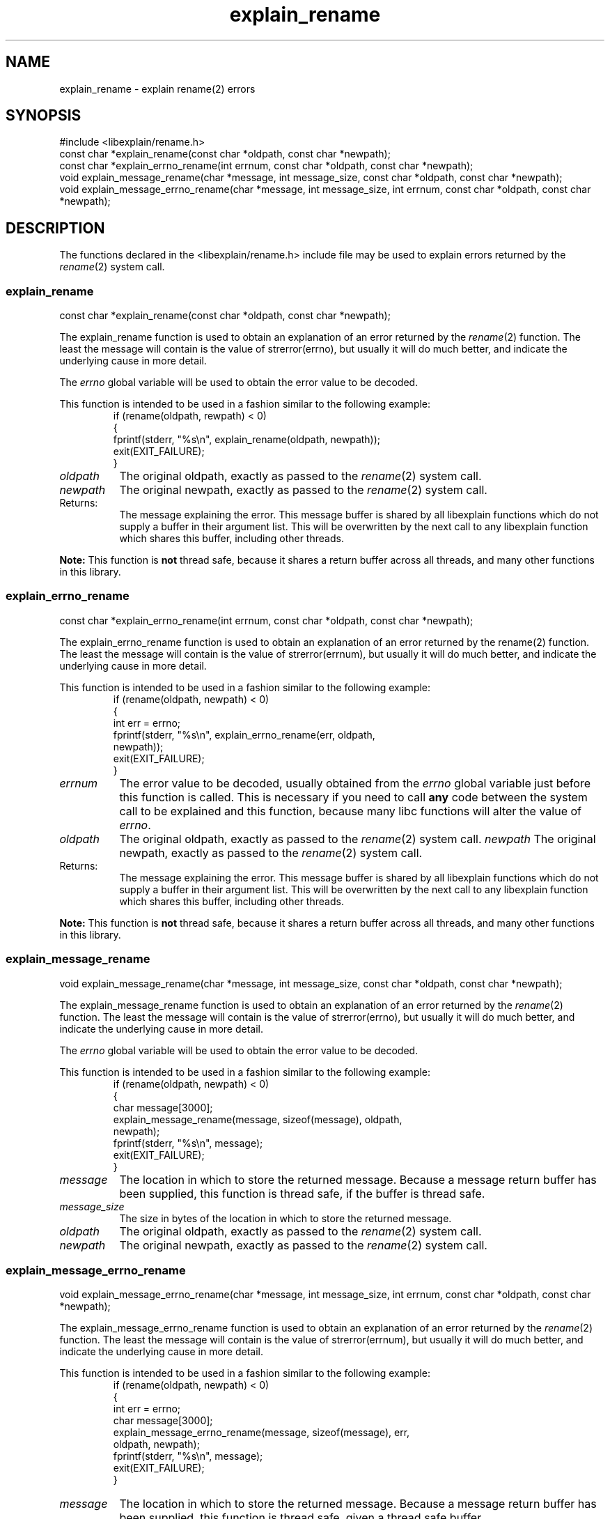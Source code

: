 .\"
.\" libexplain - Explain errno values returned by libc functions
.\" Copyright (C) 2008, 2009 Peter Miller
.\" Written by Peter Miller <pmiller@opensource.org.au>
.\"
.\" This program is free software; you can redistribute it and/or modify
.\" it under the terms of the GNU General Public License as published by
.\" the Free Software Foundation; either version 3 of the License, or
.\" (at your option) any later version.
.\"
.\" This program is distributed in the hope that it will be useful,
.\" but WITHOUT ANY WARRANTY; without even the implied warranty of
.\" MERCHANTABILITY or FITNESS FOR A PARTICULAR PURPOSE.  See the GNU
.\" General Public License for more details.
.\"
.\" You should have received a copy of the GNU General Public License
.\" along with this program. If not, see <http://www.gnu.org/licenses/>.
.\"
.TH explain_rename 3
.SH NAME
explain_rename \- explain rename(2) errors
.XX "explain_rename(3)" "explain rename(2) errors"
.SH SYNOPSIS
#include <libexplain/rename.h>
.br
const char *explain_rename(const char *oldpath, const char *newpath);
.br
const char *explain_errno_rename(int errnum, const char *oldpath,
const char *newpath);
.br
void explain_message_rename(char *message, int message_size,
const char *oldpath, const char *newpath);
.br
void explain_message_errno_rename(char *message, int message_size,
int errnum, const char *oldpath, const char *newpath);
.SH DESCRIPTION
The functions declared in the \f[CR]<libexplain/rename.h>\fP include file
may be used to explain errors returned by the \f[I]rename\fP(2) system call.
.\" ------------------------------------------------------------------------
.SS explain_rename
const char *explain_rename(const char *oldpath, const char *newpath);
.PP
The explain_rename function is used to obtain an explanation of an
error returned by the \f[I]rename\fP(2) function.  The least the message
will contain is the value of strerror(errno), but usually it will do
much better, and indicate the underlying cause in more detail.
.PP
The \f[I]errno\fP global variable will be used to obtain the error value
to be decoded.
.PP
This function is intended to be used in a fashion similar to the
following example:
.RS
.ft CR
.nf
if (rename(oldpath, rewpath) < 0)
{
    fprintf(stderr, "%s\en", explain_rename(oldpath, newpath));
    exit(EXIT_FAILURE);
}
.ft R
.fi
.RE
.TP 8n
\f[I]oldpath\fP
The original oldpath, exactly as passed to the \f[I]rename\fP(2) system call.
.TP 8n
\f[I]newpath\fP
The original newpath, exactly as passed to the \f[I]rename\fP(2) system call.
.TP 8n
Returns:
The message explaining the error.  This message buffer is shared by all
libexplain functions which do not supply a buffer in their argument
list.  This will be overwritten by the next call to any libexplain
function which shares this buffer, including other threads.
.PP
\f[B]Note:\fP
This function is \f[B]not\fP thread safe, because it shares a return
buffer across all threads, and many other functions in this library.
.\" ------------------------------------------------------------------------
.SS explain_errno_rename
const char *explain_errno_rename(int errnum, const char *oldpath,
const char *newpath);
.PP
The explain_errno_rename function is used to obtain an explanation of
an error returned by the rename(2) function.  The least the message will
contain is the value of strerror(errnum), but usually it will do much
better, and indicate the underlying cause in more detail.
.PP
This function is intended to be used in a fashion similar to the
following example:
.RS
.ft CR
.nf
if (rename(oldpath, newpath) < 0)
{
    int err = errno;
    fprintf(stderr, "%s\en", explain_errno_rename(err, oldpath,
        newpath));
    exit(EXIT_FAILURE);
}
.fi
.ft R
.RE
.TP 8n
\f[I]errnum\fP
The error value to be decoded, usually obtained from the \f[I]errno\fP
global variable just before this function is called.  This is necessary
if you need to call \f[B]any\fP code between the system call to be
explained and this function, because many libc functions will alter the
value of \f[I]errno\fP.
.TP 8n
\f[I]oldpath\fP
The original oldpath, exactly as passed to the \f[I]rename\fP(2) system call.
.tP 8n
\f[I]newpath\fP
The original newpath, exactly as passed to the \f[I]rename\fP(2) system call.
.TP 8n
Returns:
The message explaining the error.  This message buffer is shared by all
libexplain functions which do not supply a buffer in their argument
list.  This will be overwritten by the next call to any libexplain
function which shares this buffer, including other threads.
.PP
\f[B]Note:\fP
This function is \fBnot\fP thread safe, because it shares a return
buffer across all threads, and many other functions in this library.
.\" ------------------------------------------------------------------------
.SS explain_message_rename
void explain_message_rename(char *message, int message_size,
const char *oldpath, const char *newpath);
.PP
The explain_message_rename function is used to obtain an explanation
of an error returned by the \f[I]rename\fP(2) function.  The least the
message will contain is the value of strerror(errno), but usually it
will do much better, and indicate the underlying cause in more detail.
.PP
The \f[I]errno\fP global variable will be used to obtain the error value
to be decoded.
.PP
This function is intended to be used in a fashion similar to the
following example:
.RS
.ft CR
.nf
if (rename(oldpath, newpath) < 0)
{
    char message[3000];
    explain_message_rename(message, sizeof(message), oldpath,
        newpath);
    fprintf(stderr, "%s\en", message);
    exit(EXIT_FAILURE);
}
.fi
.ft R
.RE
.TP 8n
\f[I]message\fP
The location in which to store the returned message.  Because a message
return buffer has been supplied, this function is thread safe, if the
buffer is thread safe.
.TP 8n
\f[I]message_size\fP
The size in bytes of the location in which to store the returned message.
.TP 8n
\f[I]oldpath\fP
The original oldpath, exactly as passed to the \f[I]rename\fP(2) system call.
.TP 8n
\fInewpath\fP
The original newpath, exactly as passed to the \f[I]rename\fP(2) system call.
.\" ------------------------------------------------------------------------
.SS explain_message_errno_rename
void explain_message_errno_rename(char *message, int message_size,
int errnum, const char *oldpath, const char *newpath);
.PP
The explain_message_errno_rename function is used to obtain an
explanation of an error returned by the \f[I]rename\fP(2) function.  The
least the message will contain is the value of strerror(errnum), but
usually it will do much better, and indicate the underlying cause in
more detail.
.PP
This function is intended to be used in a fashion similar to the
following example:
.RS
.ft CR
.nf
if (rename(oldpath, newpath) < 0)
{
    int err = errno;
    char message[3000];
    explain_message_errno_rename(message, sizeof(message), err,
        oldpath, newpath);
    fprintf(stderr, "%s\en", message);
    exit(EXIT_FAILURE);
}
.ft R
.fi
.RE
.PP
.TP 8n
\f[I]message\fP
The location in which to store the returned message.  Because a message
return buffer has been supplied, this function is thread safe, given a
thread safe buffer.
.TP 8n
\f[I]message_size\fP
The size in bytes of the location in which to store the returned message.
.TP 8n
\fIerrnum\fP
The error value to be decoded, usually obtained from the \f[I]errno\fP
global variable just before this function is called.  This is necessary
if you need to call \f[B]any\fP code between the system call to be
explained and this function, because many libc functions will alter the
value of \f[I]errno\fP.
.TP 8n
\f[I]oldpath\fP
The original oldpath, exactly as passed to the \f[I]rename\fP(2) system call.
.TP 8n
\f[I]newpath\fP
The original newpath, exactly as passed to the \f[I]rename\fP(2) system call.
.\" ------------------------------------------------------------------------
.SH COPYRIGHT
.if n .ds C) (C)
.if t .ds C) \(co
libexplain version \*(v)
.br
Copyright \*(C) 2008 Peter Miller
.SH AUTHOR
Written by Peter Miller <pmiller@opensource.org.au>
